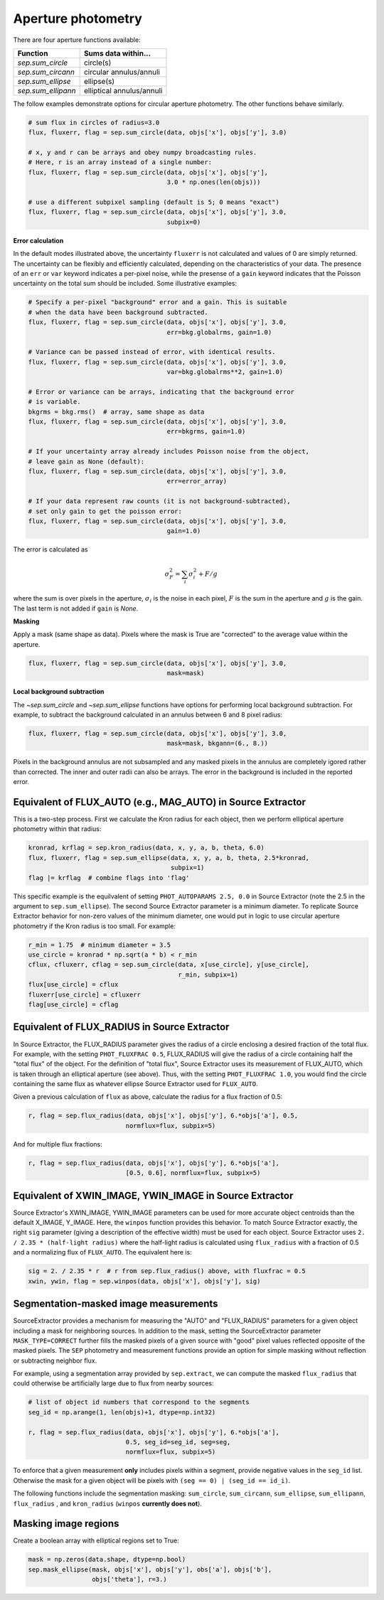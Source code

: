 Aperture photometry
===================

There are four aperture functions available:

==================  =========================
Function                Sums data within...
==================  =========================
`sep.sum_circle`    circle(s)
`sep.sum_circann`   circular annulus/annuli
`sep.sum_ellipse`   ellipse(s)
`sep.sum_ellipann`  elliptical annulus/annuli
==================  =========================

The follow examples demonstrate options for circular aperture
photometry. The other functions behave similarly.

.. code-block:: python

   # sum flux in circles of radius=3.0
   flux, fluxerr, flag = sep.sum_circle(data, objs['x'], objs['y'], 3.0)

   # x, y and r can be arrays and obey numpy broadcasting rules.
   # Here, r is an array instead of a single number:
   flux, fluxerr, flag = sep.sum_circle(data, objs['x'], objs['y'],
                                        3.0 * np.ones(len(objs)))

   # use a different subpixel sampling (default is 5; 0 means "exact")
   flux, fluxerr, flag = sep.sum_circle(data, objs['x'], objs['y'], 3.0,
                                        subpix=0)

**Error calculation**

In the default modes illustrated above, the uncertainty ``fluxerr`` is
not calculated and values of 0 are simply returned. The uncertainty can be
flexibly and efficiently calculated, depending on the characteristics
of your data. The presence of an ``err`` or ``var`` keyword indicates
a per-pixel noise, while the presense of a ``gain`` keyword indicates
that the Poisson uncertainty on the total sum should be included. Some
illustrative examples:

.. code-block:: python

   # Specify a per-pixel "background" error and a gain. This is suitable
   # when the data have been background subtracted.
   flux, fluxerr, flag = sep.sum_circle(data, objs['x'], objs['y'], 3.0,
                                        err=bkg.globalrms, gain=1.0)

   # Variance can be passed instead of error, with identical results.
   flux, fluxerr, flag = sep.sum_circle(data, objs['x'], objs['y'], 3.0,
                                        var=bkg.globalrms**2, gain=1.0)

   # Error or variance can be arrays, indicating that the background error
   # is variable.
   bkgrms = bkg.rms()  # array, same shape as data
   flux, fluxerr, flag = sep.sum_circle(data, objs['x'], objs['y'], 3.0,
                                        err=bkgrms, gain=1.0)

   # If your uncertainty array already includes Poisson noise from the object,
   # leave gain as None (default):
   flux, fluxerr, flag = sep.sum_circle(data, objs['x'], objs['y'], 3.0,
                                        err=error_array)

   # If your data represent raw counts (it is not background-subtracted),
   # set only gain to get the poisson error:
   flux, fluxerr, flag = sep.sum_circle(data, objs['x'], objs['y'], 3.0,
                                        gain=1.0)

The error is calculated as

.. math::

   \sigma_F^2 = \sum_i \sigma_i^2 + F/g

where the sum is over pixels in the aperture, :math:`\sigma_i` is the
noise in each pixel, :math:`F` is the sum in the aperture and
:math:`g` is the gain. The last term is not added if ``gain`` is
`None`.

**Masking**

Apply a mask (same shape as data). Pixels where the mask is True are
"corrected" to the average value within the aperture.

.. code-block:: python

   flux, fluxerr, flag = sep.sum_circle(data, objs['x'], objs['y'], 3.0,
                                        mask=mask)

**Local background subtraction**

The `~sep.sum_circle` and `~sep.sum_ellipse` functions have options
for performing local background subtraction. For example, to subtract the
background calculated in an annulus between 6 and 8 pixel radius:

.. code-block:: python

   flux, fluxerr, flag = sep.sum_circle(data, objs['x'], objs['y'], 3.0,
                                        mask=mask, bkgann=(6., 8.))

Pixels in the background annulus are not subsampled and any masked
pixels in the annulus are completely igored rather than corrected.
The inner and outer radii can also be arrays. The error in the background
is included in the reported error.

Equivalent of FLUX_AUTO (e.g., MAG_AUTO) in Source Extractor
------------------------------------------------------------

This is a two-step process. First we calculate the Kron radius for each
object, then we perform elliptical aperture photometry within that radius:

.. code-block:: python

   kronrad, krflag = sep.kron_radius(data, x, y, a, b, theta, 6.0)
   flux, fluxerr, flag = sep.sum_ellipse(data, x, y, a, b, theta, 2.5*kronrad,
                                         subpix=1)
   flag |= krflag  # combine flags into 'flag'

This specific example is the equilvalent of setting ``PHOT_AUTOPARAMS
2.5, 0.0`` in Source Extractor (note the 2.5 in the argument to
``sep.sum_ellipse``). The second Source Extractor parameter is a
minimum diameter. To replicate Source Extractor behavior for non-zero
values of the minimum diameter, one would put in logic to use circular
aperture photometry if the Kron radius is too small. For example:

.. code-block:: python

   r_min = 1.75  # minimum diameter = 3.5
   use_circle = kronrad * np.sqrt(a * b) < r_min
   cflux, cfluxerr, cflag = sep.sum_circle(data, x[use_circle], y[use_circle],
                                           r_min, subpix=1)
   flux[use_circle] = cflux
   fluxerr[use_circle] = cfluxerr
   flag[use_circle] = cflag

Equivalent of FLUX_RADIUS in Source Extractor
---------------------------------------------

In Source Extractor, the FLUX_RADIUS parameter gives the radius of a
circle enclosing a desired fraction of the total flux. For example,
with the setting ``PHOT_FLUXFRAC 0.5``, FLUX_RADIUS will give the
radius of a circle containing half the "total flux" of the object. For
the definition of "total flux", Source Extractor uses its measurement
of FLUX_AUTO, which is taken through an elliptical aperture (see
above). Thus, with the setting ``PHOT_FLUXFRAC 1.0``, you would find
the circle containing the same flux as whatever ellipse Source
Extractor used for ``FLUX_AUTO``.

Given a previous calculation of ``flux`` as above, calculate the
radius for a flux fraction of 0.5:

.. code-block:: python

    r, flag = sep.flux_radius(data, objs['x'], objs['y'], 6.*objs['a'], 0.5,
                              normflux=flux, subpix=5)

And for multiple flux fractions:

.. code-block:: python

    r, flag = sep.flux_radius(data, objs['x'], objs['y'], 6.*objs['a'],
                              [0.5, 0.6], normflux=flux, subpix=5)


Equivalent of XWIN_IMAGE, YWIN_IMAGE in Source Extractor
--------------------------------------------------------

Source Extractor's XWIN_IMAGE, YWIN_IMAGE parameters can be used for
more accurate object centroids than the default X_IMAGE, Y_IMAGE.
Here, the ``winpos`` function provides this behavior.  To match Source
Extractor exactly, the right ``sig`` parameter (giving a description
of the effective width) must be used for each object.  Source
Extractor uses ``2.  / 2.35 * (half-light radius)`` where the
half-light radius is calculated using ``flux_radius`` with a fraction
of 0.5 and a normalizing flux of ``FLUX_AUTO``. The equivalent here is:

.. code-block:: python

    sig = 2. / 2.35 * r  # r from sep.flux_radius() above, with fluxfrac = 0.5
    xwin, ywin, flag = sep.winpos(data, objs['x'], objs['y'], sig)


Segmentation-masked image measurements
--------------------------------------

SourceExtractor provides a mechanism for measuring the "AUTO" and
"FLUX_RADIUS" parameters for a given object including a mask for
neighboring sources. In addition to the mask, setting the SourceExtractor
parameter ``MASK_TYPE=CORRECT`` further fills the masked pixels of a given
source with "good" pixel values reflected opposite of the masked pixels.
The ``SEP`` photometry and measurement functions provide an option for
simple masking without reflection or subtracting neighbor flux.

For example, using a segmentation array provided by ``sep.extract``, we
can compute the masked ``flux_radius`` that could otherwise be
artificially large due to flux from nearby sources:

.. code-block:: python

    # list of object id numbers that correspond to the segments
    seg_id = np.arange(1, len(objs)+1, dtype=np.int32)

    r, flag = sep.flux_radius(data, objs['x'], objs['y'], 6.*objs['a'],
                              0.5, seg_id=seg_id, seg=seg,
                              normflux=flux, subpix=5)

To enforce that a given measurement **only** includes pixels within a
segment, provide negative values in the ``seg_id`` list.  Otherwise the
mask for a given object will be pixels with
``(seg == 0) | (seg_id == id_i)``.

The following functions include the segmentation masking:
``sum_circle``, ``sum_circann``, ``sum_ellipse``, ``sum_ellipann``,
``flux_radius`` , and ``kron_radius`` (``winpos`` **currently does not**).

Masking image regions
---------------------

Create a boolean array with elliptical regions set to True:

.. code-block:: python

   mask = np.zeros(data.shape, dtype=np.bool)
   sep.mask_ellipse(mask, objs['x'], objs['y'], obs['a'], objs['b'],
                    objs['theta'], r=3.)
